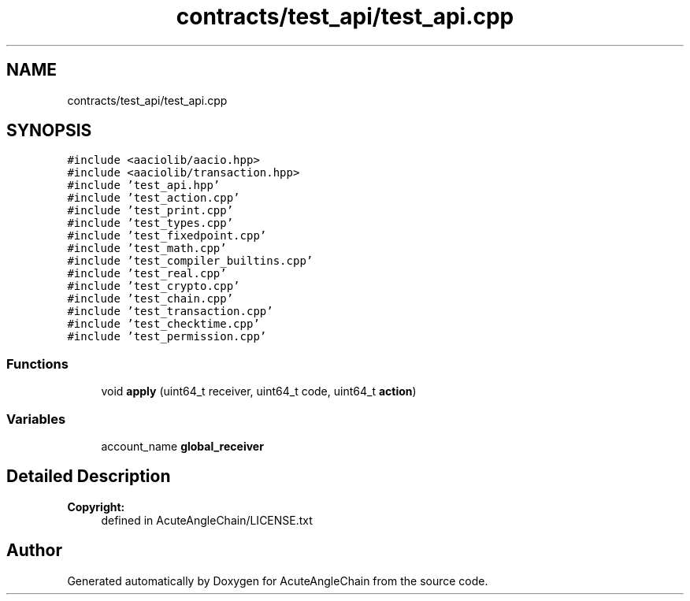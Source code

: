 .TH "contracts/test_api/test_api.cpp" 3 "Sun Jun 3 2018" "AcuteAngleChain" \" -*- nroff -*-
.ad l
.nh
.SH NAME
contracts/test_api/test_api.cpp
.SH SYNOPSIS
.br
.PP
\fC#include <aaciolib/aacio\&.hpp>\fP
.br
\fC#include <aaciolib/transaction\&.hpp>\fP
.br
\fC#include 'test_api\&.hpp'\fP
.br
\fC#include 'test_action\&.cpp'\fP
.br
\fC#include 'test_print\&.cpp'\fP
.br
\fC#include 'test_types\&.cpp'\fP
.br
\fC#include 'test_fixedpoint\&.cpp'\fP
.br
\fC#include 'test_math\&.cpp'\fP
.br
\fC#include 'test_compiler_builtins\&.cpp'\fP
.br
\fC#include 'test_real\&.cpp'\fP
.br
\fC#include 'test_crypto\&.cpp'\fP
.br
\fC#include 'test_chain\&.cpp'\fP
.br
\fC#include 'test_transaction\&.cpp'\fP
.br
\fC#include 'test_checktime\&.cpp'\fP
.br
\fC#include 'test_permission\&.cpp'\fP
.br

.SS "Functions"

.in +1c
.ti -1c
.RI "void \fBapply\fP (uint64_t receiver, uint64_t code, uint64_t \fBaction\fP)"
.br
.in -1c
.SS "Variables"

.in +1c
.ti -1c
.RI "account_name \fBglobal_receiver\fP"
.br
.in -1c
.SH "Detailed Description"
.PP 

.PP
\fBCopyright:\fP
.RS 4
defined in AcuteAngleChain/LICENSE\&.txt 
.RE
.PP

.SH "Author"
.PP 
Generated automatically by Doxygen for AcuteAngleChain from the source code\&.
